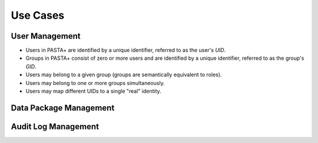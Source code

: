 =========
Use Cases
=========


User Management
---------------

* Users in PASTA+ are identified by a unique identifier, referred to as the
  user's *UID*.

* Groups in PASTA+ consist of zero or more users and are identified by a
  unique identifier, referred to as the group's *GID*.

* Users may belong to a given group (groups are semantically
  equivalent to roles).

* Users may belong to one or more groups simultaneously.

* Users may map different UIDs to a single "real" identity.


Data Package Management
-----------------------

Audit Log Management
--------------------